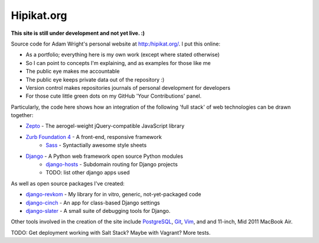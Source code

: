 Hipikat.org
===========

**This site is still under development and not yet live. :)**

Source code for Adam Wright's personal website at http:/hipikat.org/. I
put this online:

* As a portfolio; everything here is my own work (except where stated otherwise)
* So I can point to concepts I'm explaining, and as examples for those like me
* The public eye makes me accountable
* The public eye keeps private data out of the repository :)
* Version control makes repositories journals of personal development for developers
* For those cute little green dots on my GitHub 'Your Contributions' panel.

Particularly, the code here shows how an integration of the following
'full stack' of web technologies can be drawn together:

* `Zepto`_ - The aerogel-weight jQuery-compatible JavaScript library
* `Zurb Foundation 4`_ - A front-end, responsive framework
    * Sass_ - Syntactially awesome style sheets
* Django_ - A Python web framework open source Python modules
    * django-hosts_ - Subdomain routing for Django projects
    * TODO: list other django apps used

.. _Zepto: http://zeptojs.com
.. _`Zurb Foundation 4`: http://foundation.zurb.com
.. _SASS: http://sass-lang.com
.. _Django: https://www.djangoproject.com
.. _django-hosts: http://django-hosts.readthedocs.org/en/latest/

As well as open source packages I've created:

* django-revkom_ - My library for in vitro, generic, not-yet-packaged code
* django-cinch_ - An app for class-based Django settings
* django-slater_ - A small suite of debugging tools for Django.

.. _django-revkom: https://github.com/hipikat/django-revkom
.. _django-cinch: https://github.com/hipikat/django-cinch
.. _django-slater: https://github.com/hipikat/django-slater

Other tools involved in the creation of the site include PostgreSQL_,
Git_, Vim_, and and 11-inch, Mid 2011 MacBook Air.

.. _PostgreSQL: http://www.postgresql.org
.. _Git: http://git-scm.com
.. _Vim: http://www.vim.org

TODO: Get deployment working with Salt Stack? Maybe with Vagrant?
More tests.

